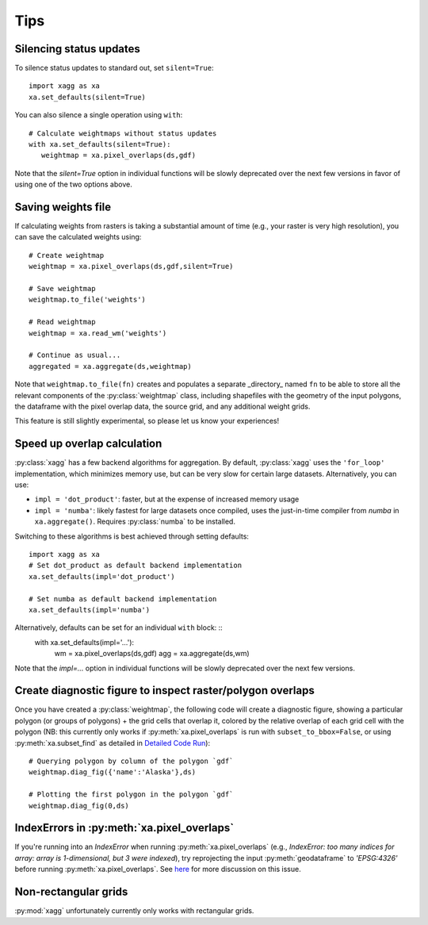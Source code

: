 Tips
#######################################

Silencing status updates
---------------------------------------

To silence status updates to standard out, set ``silent=True``::

   import xagg as xa
   xa.set_defaults(silent=True)

You can also silence a single operation using ``with``::

   # Calculate weightmaps without status updates
   with xa.set_defaults(silent=True):
      weightmap = xa.pixel_overlaps(ds,gdf)

Note that the `silent=True` option in individual functions will be
slowly deprecated over the next few versions in favor of using one of
the two options above.

Saving weights file 
---------------------------------------
If calculating weights from rasters is taking a substantial amount of time (e.g., your raster is very high resolution), you can save the calculated weights using::

   # Create weightmap
   weightmap = xa.pixel_overlaps(ds,gdf,silent=True)

   # Save weightmap
   weightmap.to_file('weights')

   # Read weightmap
   weightmap = xa.read_wm('weights')

   # Continue as usual... 
   aggregated = xa.aggregate(ds,weightmap)

Note that ``weightmap.to_file(fn)`` creates and populates a separate _directory_ named ``fn`` to be able to store all the relevant components of the :py:class:`weightmap` class, including shapefiles with the geometry of the input polygons, the dataframe with the pixel overlap data, the source grid, and any additional weight grids.

This feature is still slightly experimental, so please let us know your experiences! 

Speed up overlap calculation
---------------------------------------
:py:class:`xagg` has a few backend algorithms for aggregation. By default, :py:class:`xagg` uses the ``'for_loop'`` implementation, which minimizes memory use, but can be very slow for certain large datasets. Alternatively, you can use: 

- ``impl = 'dot_product'``: faster, but at the expense of increased memory usage
- ``impl = 'numba'``: likely fastest for large datasets once compiled, uses the just-in-time compiler from `numba` in ``xa.aggregate()``. Requires :py:class:`numba` to be installed. 


Switching to these algorithms is best achieved through setting defaults: :: 

   import xagg as xa
   # Set dot_product as default backend implementation 
   xa.set_defaults(impl='dot_product')

   # Set numba as default backend implementation
   xa.set_defaults(impl='numba')

Alternatively, defaults can be set for an individual ``with`` block: ::
   with xa.set_defaults(impl='...'):
      wm = xa.pixel_overlaps(ds,gdf)
      agg = xa.aggregate(ds,wm)

Note that the `impl=...` option in individual functions will be
slowly deprecated over the next few versions.

Create diagnostic figure to inspect raster/polygon overlaps 
------------------------------------------------------------
Once you have created a :py:class:`weightmap`, the following code will create a diagnostic figure, showing a particular polygon (or groups of polygons) + the grid cells that overlap it, colored by the relative overlap of each grid cell with the polygon (NB: this currently only works if :py:meth:`xa.pixel_overlaps` is run with ``subset_to_bbox=False``, or using :py:meth:`xa.subset_find` as detailed in `Detailed Code Run <./notebooks/full_run.ipynb>`_)::

   # Querying polygon by column of the polygon `gdf`
   weightmap.diag_fig({'name':'Alaska'},ds)

   # Plotting the first polygon in the polygon `gdf`
   weightmap.diag_fig(0,ds)

IndexErrors in :py:meth:`xa.pixel_overlaps`
------------------------------------------------------------
If you're running into an `IndexError` when running :py:meth:`xa.pixel_overlaps` (e.g., `IndexError: too many indices for array: array is 1-dimensional, but 3 were indexed`), try reprojecting the input :py:meth:`geodataframe` to `'EPSG:4326'` before running :py:meth:`xa.pixel_overlaps`. See `here <https://github.com/ks905383/xagg/issues/80>`_ for more discussion on this issue.

Non-rectangular grids
------------------------------------------------------------
:py:mod:`xagg` unfortunately currently only works with rectangular grids. 



